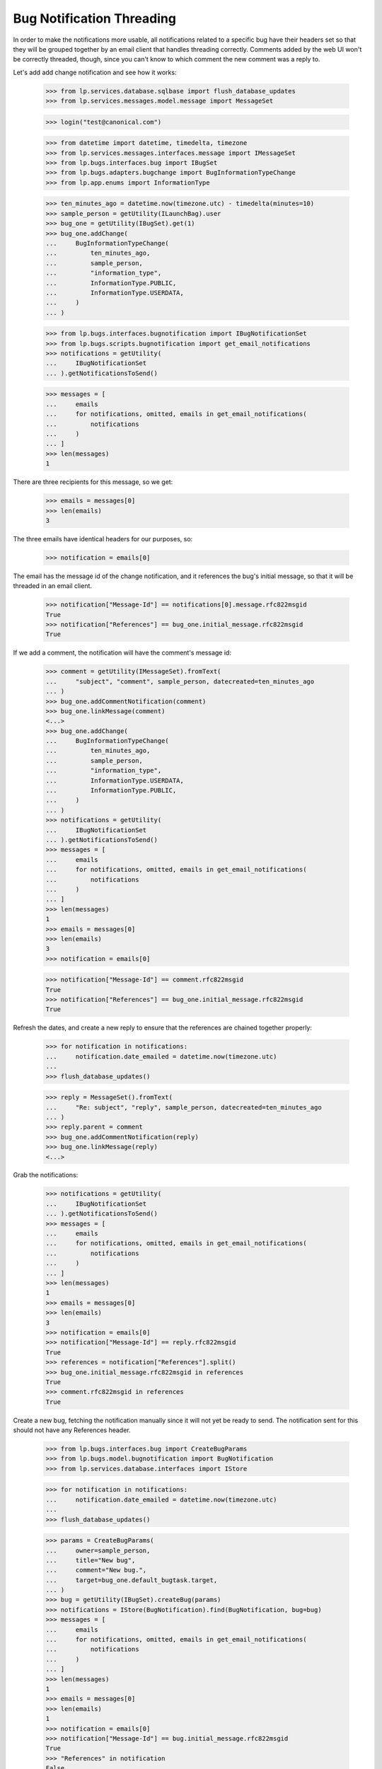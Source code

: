 Bug Notification Threading
==========================

In order to make the notifications more usable, all notifications
related to a specific bug have their headers set so that they will be
grouped together by an email client that handles threading correctly.
Comments added by the web UI won't be correctly threaded, though, since
you can't know to which comment the new comment was a reply to.

Let's add add change notification and see how it works:

    >>> from lp.services.database.sqlbase import flush_database_updates
    >>> from lp.services.messages.model.message import MessageSet

    >>> login("test@canonical.com")

    >>> from datetime import datetime, timedelta, timezone
    >>> from lp.services.messages.interfaces.message import IMessageSet
    >>> from lp.bugs.interfaces.bug import IBugSet
    >>> from lp.bugs.adapters.bugchange import BugInformationTypeChange
    >>> from lp.app.enums import InformationType

    >>> ten_minutes_ago = datetime.now(timezone.utc) - timedelta(minutes=10)
    >>> sample_person = getUtility(ILaunchBag).user
    >>> bug_one = getUtility(IBugSet).get(1)
    >>> bug_one.addChange(
    ...     BugInformationTypeChange(
    ...         ten_minutes_ago,
    ...         sample_person,
    ...         "information_type",
    ...         InformationType.PUBLIC,
    ...         InformationType.USERDATA,
    ...     )
    ... )

    >>> from lp.bugs.interfaces.bugnotification import IBugNotificationSet
    >>> from lp.bugs.scripts.bugnotification import get_email_notifications
    >>> notifications = getUtility(
    ...     IBugNotificationSet
    ... ).getNotificationsToSend()

    >>> messages = [
    ...     emails
    ...     for notifications, omitted, emails in get_email_notifications(
    ...         notifications
    ...     )
    ... ]
    >>> len(messages)
    1

There are three recipients for this message, so we get:

    >>> emails = messages[0]
    >>> len(emails)
    3

The three emails have identical headers for our purposes, so:

    >>> notification = emails[0]

The email has the message id of the change notification, and it
references the bug's initial message, so that it will be threaded in
an email client.

    >>> notification["Message-Id"] == notifications[0].message.rfc822msgid
    True
    >>> notification["References"] == bug_one.initial_message.rfc822msgid
    True

If we add a comment, the notification will have the comment's message
id:

    >>> comment = getUtility(IMessageSet).fromText(
    ...     "subject", "comment", sample_person, datecreated=ten_minutes_ago
    ... )
    >>> bug_one.addCommentNotification(comment)
    >>> bug_one.linkMessage(comment)
    <...>
    >>> bug_one.addChange(
    ...     BugInformationTypeChange(
    ...         ten_minutes_ago,
    ...         sample_person,
    ...         "information_type",
    ...         InformationType.USERDATA,
    ...         InformationType.PUBLIC,
    ...     )
    ... )
    >>> notifications = getUtility(
    ...     IBugNotificationSet
    ... ).getNotificationsToSend()
    >>> messages = [
    ...     emails
    ...     for notifications, omitted, emails in get_email_notifications(
    ...         notifications
    ...     )
    ... ]
    >>> len(messages)
    1
    >>> emails = messages[0]
    >>> len(emails)
    3
    >>> notification = emails[0]

    >>> notification["Message-Id"] == comment.rfc822msgid
    True
    >>> notification["References"] == bug_one.initial_message.rfc822msgid
    True

Refresh the dates, and create a new reply to ensure that the references
are chained together properly:

    >>> for notification in notifications:
    ...     notification.date_emailed = datetime.now(timezone.utc)
    ...
    >>> flush_database_updates()

    >>> reply = MessageSet().fromText(
    ...     "Re: subject", "reply", sample_person, datecreated=ten_minutes_ago
    ... )
    >>> reply.parent = comment
    >>> bug_one.addCommentNotification(reply)
    >>> bug_one.linkMessage(reply)
    <...>

Grab the notifications:

    >>> notifications = getUtility(
    ...     IBugNotificationSet
    ... ).getNotificationsToSend()
    >>> messages = [
    ...     emails
    ...     for notifications, omitted, emails in get_email_notifications(
    ...         notifications
    ...     )
    ... ]
    >>> len(messages)
    1
    >>> emails = messages[0]
    >>> len(emails)
    3
    >>> notification = emails[0]
    >>> notification["Message-Id"] == reply.rfc822msgid
    True
    >>> references = notification["References"].split()
    >>> bug_one.initial_message.rfc822msgid in references
    True
    >>> comment.rfc822msgid in references
    True

Create a new bug, fetching the notification manually since it will not yet
be ready to send.  The notification sent for this should not have any
References header.

    >>> from lp.bugs.interfaces.bug import CreateBugParams
    >>> from lp.bugs.model.bugnotification import BugNotification
    >>> from lp.services.database.interfaces import IStore

    >>> for notification in notifications:
    ...     notification.date_emailed = datetime.now(timezone.utc)
    ...
    >>> flush_database_updates()

    >>> params = CreateBugParams(
    ...     owner=sample_person,
    ...     title="New bug",
    ...     comment="New bug.",
    ...     target=bug_one.default_bugtask.target,
    ... )
    >>> bug = getUtility(IBugSet).createBug(params)
    >>> notifications = IStore(BugNotification).find(BugNotification, bug=bug)
    >>> messages = [
    ...     emails
    ...     for notifications, omitted, emails in get_email_notifications(
    ...         notifications
    ...     )
    ... ]
    >>> len(messages)
    1
    >>> emails = messages[0]
    >>> len(emails)
    1
    >>> notification = emails[0]
    >>> notification["Message-Id"] == bug.initial_message.rfc822msgid
    True
    >>> "References" in notification
    False
